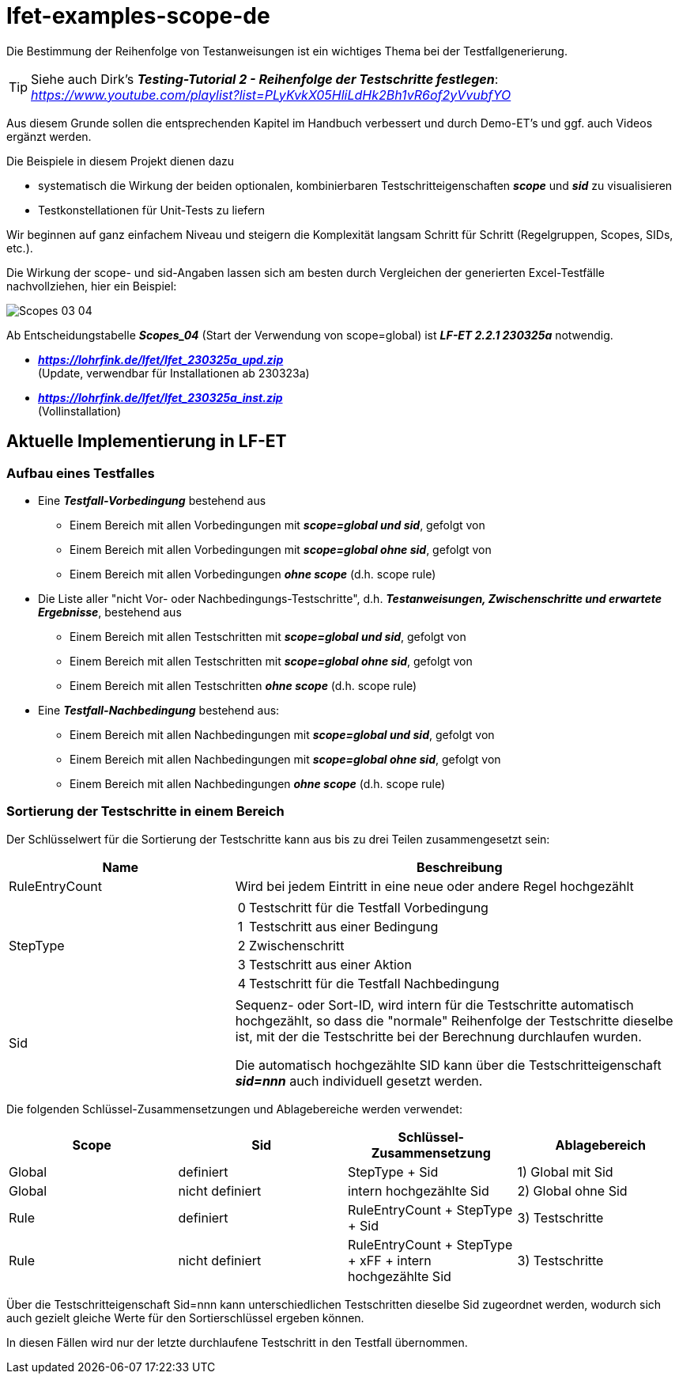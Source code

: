 = lfet-examples-scope-de

Die Bestimmung der Reihenfolge von Testanweisungen ist ein wichtiges Thema bei der Testfallgenerierung.

[TIP]
Siehe auch Dirk's *_Testing-Tutorial 2 - Reihenfolge der Testschritte festlegen_*: +
_https://www.youtube.com/playlist?list=PLyKvkX05HliLdHk2Bh1vR6of2yVvubfYO_

Aus diesem Grunde sollen die entsprechenden Kapitel im Handbuch verbessert und durch Demo-ET's und ggf. auch Videos ergänzt werden.

Die Beispiele in diesem Projekt dienen dazu

* systematisch die Wirkung der beiden optionalen, kombinierbaren Testschritteigenschaften *_scope_* und *_sid_* zu visualisieren
* Testkonstellationen für Unit-Tests zu liefern

Wir beginnen auf ganz einfachem Niveau und steigern die Komplexität langsam Schritt für Schritt (Regelgruppen, Scopes, SIDs, etc.).

Die Wirkung der scope- und sid-Angaben lassen sich am besten durch Vergleichen der generierten Excel-Testfälle nachvollziehen, hier ein Beispiel:

image:{docdir}/adoc/images/Scopes_03_04.png[]

Ab Entscheidungstabelle *_Scopes_04_* (Start der Verwendung von scope=global) ist *_LF-ET 2.2.1 230325a_* notwendig.

* *_https://lohrfink.de/lfet/lfet_230325a_upd.zip_* +
(Update, verwendbar für Installationen ab 230323a) +
* *_https://lohrfink.de/lfet/lfet_230325a_inst.zip_* +
(Vollinstallation)

== Aktuelle Implementierung in LF-ET

=== Aufbau eines Testfalles

* Eine *_Testfall-Vorbedingung_* bestehend aus
** Einem Bereich mit allen Vorbedingungen mit *_scope=global und sid_*, gefolgt von
** Einem Bereich mit allen Vorbedingungen mit *_scope=global ohne sid_*, gefolgt von
** Einem Bereich mit allen Vorbedingungen *_ohne scope_* (d.h. scope rule)

* Die Liste aller "nicht Vor- oder Nachbedingungs-Testschritte", d.h. *_Testanweisungen, Zwischenschritte und erwartete Ergebnisse_*, bestehend aus
** Einem Bereich mit allen Testschritten mit *_scope=global und sid_*, gefolgt von
** Einem Bereich mit allen Testschritten mit *_scope=global ohne sid_*, gefolgt von
** Einem Bereich mit allen Testschritten *_ohne scope_* (d.h. scope rule)

* Eine *_Testfall-Nachbedingung_* bestehend aus:
** Einem Bereich mit allen Nachbedingungen mit *_scope=global und sid_*, gefolgt von
** Einem Bereich mit allen Nachbedingungen mit *_scope=global ohne sid_*, gefolgt von
** Einem Bereich mit allen Nachbedingungen *_ohne scope_* (d.h. scope rule)

=== Sortierung der Testschritte in einem Bereich

Der Schlüsselwert für die Sortierung der Testschritte kann aus bis zu drei Teilen zusammengesetzt sein:

[cols="1,2a",options="header"]
|===

|Name
|Beschreibung

|RuleEntryCount
|Wird bei jedem Eintritt in eine neue oder andere Regel hochgezählt

|StepType
|

[cols=",~",frame=none]
!===

!0
!Testschritt für die Testfall Vorbedingung

!1
!Testschritt aus einer Bedingung

!2
!Zwischenschritt

!3
!Testschritt aus einer Aktion

!4
!Testschritt für die Testfall Nachbedingung

!===

|Sid
|Sequenz- oder Sort-ID, wird intern für die Testschritte automatisch hochgezählt, so dass die "normale" Reihenfolge der Testschritte dieselbe ist, mit der die Testschritte bei der Berechnung durchlaufen wurden.

Die automatisch hochgezählte SID kann über die Testschritteigenschaft *_sid=nnn_* auch individuell gesetzt werden.

|===

Die folgenden Schlüssel-Zusammensetzungen und Ablagebereiche werden verwendet:

[cols="1,1,1,1",options="header"]
|===

|Scope
|Sid
|Schlüssel-Zusammensetzung
|Ablagebereich

|Global
|definiert
|StepType + Sid
|1) Global mit Sid

|Global
|nicht definiert
|intern hochgezählte Sid
|2) Global ohne Sid

|Rule
|definiert
|RuleEntryCount + StepType + Sid
|3) Testschritte

|Rule
|nicht definiert
|RuleEntryCount + StepType + xFF + intern hochgezählte Sid
|3) Testschritte

|===

Über die Testschritteigenschaft Sid=nnn kann unterschiedlichen Testschritten dieselbe Sid zugeordnet werden,
wodurch sich auch gezielt gleiche Werte für den Sortierschlüssel ergeben können.

In diesen Fällen wird nur der letzte durchlaufene Testschritt in den Testfall übernommen.





